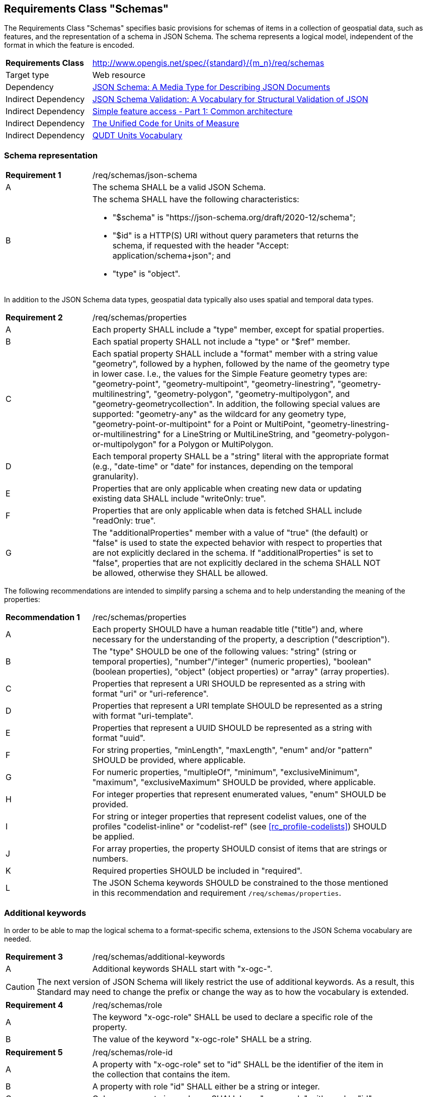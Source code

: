 :req-class: schemas
[#rc_{req-class}]
== Requirements Class "Schemas"

The Requirements Class "Schemas" specifies basic provisions for schemas of items in a collection of geospatial data, such as features, and the representation of a schema in JSON Schema. The schema represents a logical model, independent of the format in which the feature is encoded.

[cols="2,7",width="90%"]
|===
^|*Requirements Class* |http://www.opengis.net/spec/{standard}/{m_n}/req/{req-class} 
|Target type |Web resource
|Dependency |<<json-schema,JSON Schema: A Media Type for Describing JSON Documents>>
|Indirect Dependency |<<json-schema-validation,JSON Schema Validation: A Vocabulary for Structural Validation of JSON>>
|Indirect Dependency |<<ogc06_103r4,Simple feature access - Part 1: Common architecture>>
|Indirect Dependency |<<ucum,The Unified Code for Units of Measure>>
|Indirect Dependency |<<qudtunits,QUDT Units Vocabulary>>
|===

[#schema-representation]
=== Schema representation

:req: json-schema
[#{req-class}_{req}]
[width="90%",cols="2,7a"]
|===
^|*Requirement {counter:req-num}* |/req/{req-class}/{req}
^|A |The schema SHALL be a valid JSON Schema.
^|B |The schema SHALL have the following characteristics:

* "$schema" is "\https://json-schema.org/draft/2020-12/schema";
* "$id" is a HTTP(S) URI without query parameters that returns the schema, if requested with the header "Accept: application/schema+json"; and 
* "type" is "object".
|===

In addition to the JSON Schema data types, geospatial data typically also uses spatial and temporal data types.

:req: properties
[#{req-class}_{req}]
[width="90%",cols="2,7a"]
|===
^|*Requirement {counter:req-num}* |/req/{req-class}/{req}
^|A |Each property SHALL include a "type" member, except for spatial properties.
^|B |Each spatial property SHALL not include a "type" or "$ref" member.
^|C |Each spatial property SHALL include a "format" member with a string value "geometry", followed by a hyphen, followed by the name of the geometry type in lower case. I.e., the values for the Simple Feature geometry types are: "geometry-point", "geometry-multipoint", "geometry-linestring", "geometry-multilinestring", "geometry-polygon", "geometry-multipolygon", and "geometry-geometrycollection". In addition, the following special values are supported: "geometry-any" as the wildcard for any geometry type, "geometry-point-or-multipoint" for a Point or MultiPoint, "geometry-linestring-or-multilinestring" for a LineString or MultiLineString, and "geometry-polygon-or-multipolygon" for a Polygon or MultiPolygon.
^|D |Each temporal property SHALL be a "string" literal with the appropriate format (e.g., "date-time" or "date" for instances, depending on the temporal granularity).
^|E |Properties that are only applicable when creating new data or updating existing data SHALL include "writeOnly: true".
^|F |Properties that are only applicable when data is fetched SHALL include "readOnly: true".
^|G |The "additionalProperties" member with a value of "true" (the default) or "false" is used to state the expected behavior with respect to properties that are not explicitly declared in the schema. If "additionalProperties" is set to "false", properties that are not explicitly declared in the schema SHALL NOT be allowed, otherwise they SHALL be allowed.
|===

The following recommendations are intended to simplify parsing a schema and to help understanding the meaning of the properties:

:rec: properties
[width="90%",cols="2,7a"]
|===
^|*Recommendation {counter:rec-num}* |/rec/{req-class}/{rec}
^|A |Each property SHOULD have a human readable title ("title") and, where necessary for the understanding of the property, a description ("description").
^|B |The "type" SHOULD be one of the following values: "string" (string or temporal properties), "number"/"integer" (numeric properties), "boolean" (boolean properties), "object" (object properties) or "array" (array properties).
^|C |Properties that represent a URI SHOULD be represented as a string with format "uri" or "uri-reference".
^|D |Properties that represent a URI template SHOULD be represented as a string with format "uri-template".
^|E |Properties that represent a UUID SHOULD be represented as a string with format "uuid".
^|F |For string properties, "minLength", "maxLength", "enum" and/or "pattern" SHOULD be provided, where applicable.
^|G |For numeric properties, "multipleOf", "minimum", "exclusiveMinimum", "maximum", "exclusiveMaximum" SHOULD be provided, where applicable.
^|H |For integer properties that represent enumerated values, "enum" SHOULD be provided.
^|I |For string or integer properties that represent codelist values, one of the profiles "codelist-inline" or "codelist-ref" (see <<rc_profile-codelists>>) SHOULD be applied.
^|J |For array properties, the property SHOULD consist of items that are strings or numbers.
^|K |Required properties SHOULD be included in "required".
^|L |The JSON Schema keywords SHOULD be constrained to the those mentioned in this recommendation and requirement `/req/{req-class}/properties`.
|===

[#additional-keywords]
=== Additional keywords

In order to be able to map the logical schema to a format-specific schema, extensions to the JSON Schema vocabulary are needed.

:req: additional-keywords
[#{req-class}_{req}]
[width="90%",cols="2,7a"]
|===
^|*Requirement {counter:req-num}* |/req/{req-class}/{req}
^|A |Additional keywords SHALL start with "x-ogc-".
|===

CAUTION: The next version of JSON Schema will likely restrict the use of additional keywords. As a result, this Standard may need to change the prefix or change the way as to how the vocabulary is extended.

:req: role
[#{req-class}_{req}]
[width="90%",cols="2,7a"]
|===
^|*Requirement {counter:req-num}* |/req/{req-class}/{req}
^|A |The keyword "x-ogc-role" SHALL be used to declare a specific role of the property.
^|B |The value of the keyword "x-ogc-role" SHALL be a string.
|===

:req: role-id
[#{req-class}_{req}]
[width="90%",cols="2,7a"]
|===
^|*Requirement {counter:req-num}* |/req/{req-class}/{req}
^|A |A property with "x-ogc-role" set to "id" SHALL be the identifier of the item in the collection that contains the item.
^|B |A property with role "id" SHALL either be a string or integer.
^|C |Only one property in a schema SHALL have "x-ogc-role" with a value "id".
|===

For cases, where the properties of the data have to be ordered in some representations of the data, the sequence of the properties can be expressed using a keyword "x-ogc-propertySeq".

:req: property-seq
[#{req-class}_{req}]
[width="90%",cols="2,7a"]
|===
^|*Requirement {counter:req-num}* |/req/{req-class}/{req}
^|A |The keyword "x-ogc-propertySeq" SHALL be used to declare a specific relative position of the property.
^|B |The value of the keyword "x-ogc-propertySeq" SHALL be an integer representing the relative position in ascending order.
^|C |Each value of the keyword SHALL be unique for all members of a "properties" object in the JSON Schema.
|===

In geospatial data, numeric property values often represent a measurement and have a unit of measure. For fixed units, this can be expressed in the schema using the keyword "x-ogc-unit".

:req: unit
[#{req-class}_{req}]
[width="90%",cols="2,7a"]
|===
^|*Requirement {counter:req-num}* |/req/{req-class}/{req}
^|A |The keyword "x-ogc-unit" SHALL be used to declare the unit of measure of the property.
^|B |The value of the keyword "x-ogc-unit" SHALL be a string representing the unit of measure.
^|C |The value of the keyword "x-ogc-unit" SHALL be the case sensitive UCUM representation ("c/s") unless a different language / register for units is identified in keyword "x-ogc-unitLang".
^|D |The value for UCUM, if explicitly declared as the language for units in keyword "x-ogc-unitLang", SHALL be "UCUM". 
^|E |The value for the QUDT Units Vocabulary, if declared as the language for units in keyword "x-ogc-unitLang", SHALL be "QUDT". 
^|F |The value of the keyword "x-ogc-unit" SHALL be the URI of the unit for values from the QUDT Units Vocabulary.
|===

Communities or other OGC Standards can specify additional values for other unit languages, e.g., https://www.opengis.net/def/uom[units registered in the OGC Rainbow]. For each language it must be specified how units have to be represented in the "x-ogc-unit" value.

NOTE: UCUM provides a language to define units while QUDT provides a units vocabulary. The term "language" is used as it is the broader term.

NOTE: For example, the value for hectopascal is `hPa` in UCUM and `\https://qudt.org/vocab/unit/HectoPA` in QUDT.

:req: definition
[#{req-class}_{req}]
[width="90%",cols="2,7a"]
|===
^|*Requirement {counter:req-num}* |/req/{req-class}/{req}
^|A |The keyword "x-ogc-definition" SHALL be used to identify the semantic definition for the property.
^|B |The value of the keyword "x-ogc-definition" SHALL be a URI.
|===

:req: nullvalues
[#{req-class}_{req}]
[width="90%",cols="2,7a"]
|===
^|*Requirement {counter:req-num}* |/req/{req-class}/{req}
^|A |The keyword "x-ogc-nullValues" SHALL be used to identify the values considered `null`, but that are for some reason represented by a value in the value domain of the data type of the property.
^|B |The value of the keyword "x-ogc-nullValues" SHALL be an array of values (numbers or strings), depending on the data type of the property.
|===

=== Examples

The following example is the schema of a feature type representing cultural entities. The schema includes additional keywords that apply to feature data (specified in the next Clause).

[[example_7_1]]
.Schema of a "Cultural (Points)" feature type 
====
[source,JSON]
----
{
  "$schema" : "https://json-schema.org/draft/2020-12/schema",
  "$id" : "https://demo.ldproxy.net/daraa/collections/CulturePnt/schema",
  "type" : "object",
  "title" : "Cultural (Points)",
  "description" : "Information about features on the landscape that have been constructed by man.",
  "properties" : {
    "FID" : {
      "readOnly" : true,
      "x-ogc-role" : "id",
      "type" : "integer",
      "x-ogc-propertySeq": 1
    },
    "F_CODE" : {
      "title" : "Feature Type Code",
      "x-ogc-role" : "type",
      "enum" : [ "AK121", "AL012", "AL030", "AL130", "BH075" ],
      "type" : "string",
      "x-ogc-propertySeq": 2
    },
    "geometry" : {
      "x-ogc-role" : "primary-geometry",
      "format" : "geometry-point",
      "x-ogc-propertySeq": 3
    },
    "ZI001_SDV" : {
      "title" : "Last Change",
      "x-ogc-role" : "primary-instant",
      "format" : "date-time",
      "type" : "string",
      "x-ogc-propertySeq": 4
    },
    "UFI" : {
      "title" : "Unique Entity Identifier",
      "type" : "string",
      "x-ogc-propertySeq": 5
    },
    "ZI005_FNA" : {
      "title" : "Name",
      "type" : "string",
      "x-ogc-propertySeq": 6
    },
    "FCSUBTYPE" : {
      "title" : "Feature Subtype Code",
      "type" : "integer",
      "x-ogc-propertySeq": 7
    },
    "ZI037_REL" : {
      "title" : "Religious Designation",
      "enum" : [ -999999, 1, 2, 3, 4, 5, 6, 7, 8, 9, 10, 11, 12, 13, 14 ],
      "x-ogc-nullValues": [ -999999 ],
      "type" : "integer",
      "x-ogc-propertySeq": 8
    },
    "ZI006_MEM" : {
      "title" : "Memorandum",
      "type" : "string",
      "x-ogc-propertySeq": 9
    },
    "ZI001_SDP" : {
      "title" : "Source Description",
      "type" : "string",
      "x-ogc-propertySeq": 10
    }
  }
}
----
====

The next example is the schema of a feature type representing observations of atmospheric pressure.

[[example_7_2]]
.Schema of an "Atmospheric Pressure Observation" feature type
====
[source,JSON]
----
{
  "$schema" : "https://json-schema.org/draft/2020-12/schema",
  "$id" : "https://api.example.org/foo/bar/collections/atmospheric-pressure-obs/schema",
  "type" : "object",
  "title" : "Atmospheric Pressure Observation",
  "properties" : {
    "id" : {
      "readOnly" : true,
      "x-ogc-role" : "id",
      "type" : "integer",
      "x-ogc-propertySeq": 1
    },
    "location" : {
      "x-ogc-role" : "primary-geometry",
      "format" : "geometry-point",
      "x-ogc-propertySeq": 2
    },
    "phenomenonTime" : {
      "title" : "Phenomenon Time",
      "x-ogc-role" : "primary-instant",
      "type" : "string",
      "format" : "date-time",
      "x-ogc-propertySeq": 3
    },
    "result" : {
      "title" : "Atmospheric Pressure [hPa]",
      "description": "The pressure exerted by the weight of the air above it at any point on the earth's surface. At sea level the atmosphere will support a column of mercury about 760 mm high. This decreases with increasing altitude. The standard value for the atmospheric pressure at sea level is 1.01325 hectopascal.",
      "type" : "number",
      "x-ogc-definition": "https://qudt.org/vocab/quantitykind/AtmosphericPressure",
      "x-ogc-unit": "https://qudt.org/vocab/unit/HectoPA",
      "x-ogc-unitLang": "QUDT",
      "x-ogc-propertySeq": 4
    },
  }
}
----
====

The next example is the schema of a land cover collection.

[[example_7_3]]
.Schema of a land cover collection
====
[source,JSON]
----
{
   "$schema" : "https://json-schema.org/draft/2020-12/schema",
   "$id" : "https://example.com/ogcapi/collections/landcover/schema",
   "title" : "Land Cover",
   "type" : "object",
   "properties" : { 
      "LC" : {
        "title" : "Land Cover",
        "type" : "integer",
        "x-ogc-propertySeq" : 1,
        "oneOf": [
          { "const": 0, "title": "no data" },
          { "const": 1, "title": "vegetation" },
          { "const": 2, "title": "bare soils" },
          { "const": 3, "title": "water" },
          { "const": 4, "title": "clouds" }
        ],
        "x-ogc-nullValues": [ 0 ]
      }
   }
}
----
====
